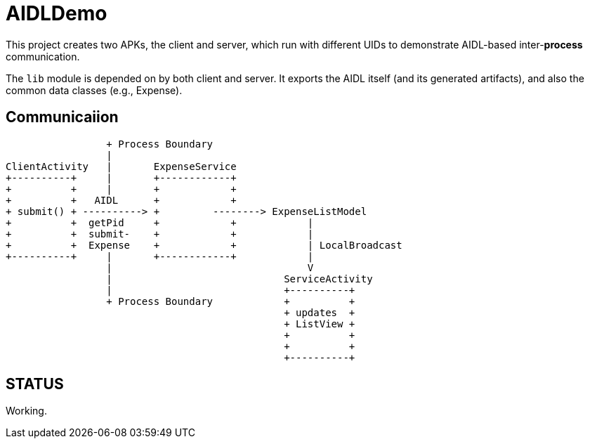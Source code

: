 = AIDLDemo

This project creates two APKs, the client and server, which run
with different UIDs to demonstrate AIDL-based inter-*process* communication.

The `lib` module is depended on by both client and server.
It exports the AIDL itself (and its generated artifacts),
and also the common data classes (e.g., Expense).

== Communicaiion

	                 + Process Boundary
	                 |
	ClientActivity   |       ExpenseService
	+----------+     |       +------------+
	+          +     |       +            +
	+          +   AIDL      +            +
	+ submit() + ----------> +         --------> ExpenseListModel
	+          +  getPid     +            +            |
	+          +  submit-    +            +            |
	+          +  Expense    +            +            | LocalBroadcast
	+----------+     |       +------------+            |
	                 |                                 V
	                 |                             ServiceActivity
	                 |                             +----------+
	                 + Process Boundary            +          +
	                                               + updates  +
	                                               + ListView +
	                                               +          +
	                                               +          +
	                                               +----------+

== STATUS

Working.


